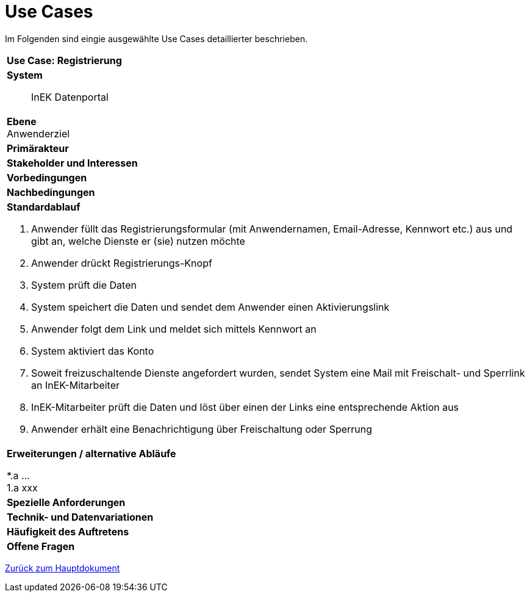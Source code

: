 = Use Cases

Im Folgenden sind eingie ausgewählte Use Cases detaillierter beschrieben.

[cols="a"]
|==================================
| *Use Case: Registrierung* 
| *System*::
InEK Datenportal

| *Ebene* +
Anwenderziel 

| *Primärakteur*
| *Stakeholder und Interessen*
| *Vorbedingungen*
| *Nachbedingungen*
| *Standardablauf*

. Anwender füllt das Registrierungsformular (mit Anwendernamen, Email-Adresse, Kennwort etc.) aus und gibt an, welche Dienste er (sie) nutzen möchte
. Anwender drückt Registrierungs-Knopf
. System prüft die Daten
. System speichert die Daten und sendet dem Anwender einen Aktivierungslink
. Anwender folgt dem Link und meldet sich mittels Kennwort an
. System aktiviert das Konto 
. Soweit freizuschaltende Dienste angefordert wurden, sendet System eine Mail mit Freischalt- und Sperrlink an InEK-Mitarbeiter
. InEK-Mitarbeiter prüft die Daten und löst über einen der Links eine entsprechende Aktion aus
. Anwender erhält eine Benachrichtigung über Freischaltung oder Sperrung

| *Erweiterungen / alternative Abläufe*

*.a  ... +
1.a xxx

| *Spezielle Anforderungen*

| *Technik- und Datenvariationen*
| *Häufigkeit des Auftretens*
| *Offene Fragen*

|==================================



link:DataPortal.md#UseCases[Zurück zum Hauptdokument]
